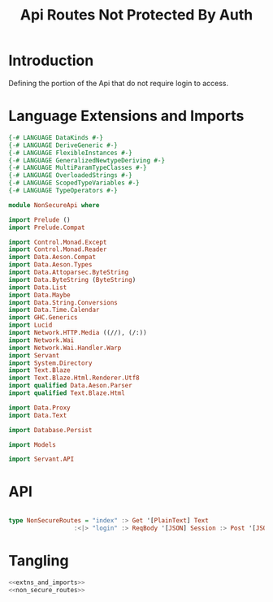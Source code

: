 #+TITLE: Api Routes Not Protected By Auth


* Introduction 

Defining the portion of the Api that do not require login to access.
* Language Extensions and Imports 

#+NAME: extns_and_imports
#+BEGIN_SRC haskell 
{-# LANGUAGE DataKinds #-}
{-# LANGUAGE DeriveGeneric #-}
{-# LANGUAGE FlexibleInstances #-}
{-# LANGUAGE GeneralizedNewtypeDeriving #-}
{-# LANGUAGE MultiParamTypeClasses #-}
{-# LANGUAGE OverloadedStrings #-}
{-# LANGUAGE ScopedTypeVariables #-}
{-# LANGUAGE TypeOperators #-}

module NonSecureApi where

import Prelude ()
import Prelude.Compat

import Control.Monad.Except
import Control.Monad.Reader
import Data.Aeson.Compat
import Data.Aeson.Types
import Data.Attoparsec.ByteString
import Data.ByteString (ByteString)
import Data.List
import Data.Maybe
import Data.String.Conversions
import Data.Time.Calendar
import GHC.Generics
import Lucid
import Network.HTTP.Media ((//), (/:))
import Network.Wai
import Network.Wai.Handler.Warp
import Servant
import System.Directory
import Text.Blaze
import Text.Blaze.Html.Renderer.Utf8
import qualified Data.Aeson.Parser
import qualified Text.Blaze.Html

import Data.Proxy
import Data.Text

import Database.Persist

import Models

import Servant.API
#+END_SRC
* API

#+NAME: non_secure_routes
#+BEGIN_SRC haskell

type NonSecureRoutes = "index" :> Get '[PlainText] Text
                  :<|> "login" :> ReqBody '[JSON] Session :> Post '[JSON] (Maybe (ResponseSessionId))

#+END_SRC
* Tangling

#+BEGIN_SRC haskell :eval no :noweb yes :tangle NonSecureApi.hs 
<<extns_and_imports>>
<<non_secure_routes>>

#+END_SRC
